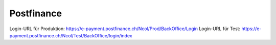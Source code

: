 Postfinance
===========

Login-URL für Produktion: https://e-payment.postfinance.ch/Ncol/Prod/BackOffice/Login
Login-URL für Test: https://e-payment.postfinance.ch/Ncol/Test/BackOffice/login/index


